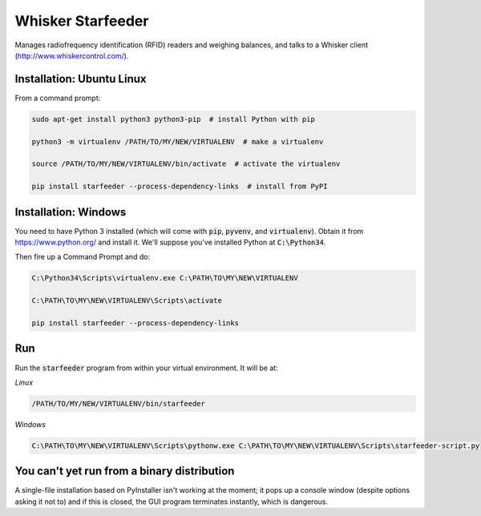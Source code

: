Whisker Starfeeder
==================

Manages radiofrequency identification (RFID) readers and weighing balances,
and talks to a Whisker client (http://www.whiskercontrol.com/).

Installation: Ubuntu Linux
--------------------------

From a command prompt:

.. code-block::

    sudo apt-get install python3 python3-pip  # install Python with pip

    python3 -m virtualenv /PATH/TO/MY/NEW/VIRTUALENV  # make a virtualenv

    source /PATH/TO/MY/NEW/VIRTUALENV/bin/activate  # activate the virtualenv

    pip install starfeeder --process-dependency-links  # install from PyPI


Installation: Windows
---------------------

You need to have Python 3 installed (which will come with :code:`pip`,
:code:`pyvenv`, and :code:`virtualenv`).
Obtain it from https://www.python.org/ and install it. We'll suppose you've
installed Python at :code:`C:\Python34`.

Then fire up a Command Prompt and do:

.. code-block::

    C:\Python34\Scripts\virtualenv.exe C:\PATH\TO\MY\NEW\VIRTUALENV

    C:\PATH\TO\MY\NEW\VIRTUALENV\Scripts\activate

    pip install starfeeder --process-dependency-links


Run
---

Run the :code:`starfeeder` program from within your virtual environment.
It will be at:

*Linux*

.. code-block::

    /PATH/TO/MY/NEW/VIRTUALENV/bin/starfeeder

*Windows*

.. code-block::

    C:\PATH\TO\MY\NEW\VIRTUALENV\Scripts\pythonw.exe C:\PATH\TO\MY\NEW\VIRTUALENV\Scripts\starfeeder-script.py


You can't yet run from a binary distribution
--------------------------------------------

A single-file installation based on PyInstaller isn't working at the moment;
it pops up a console window (despite options asking it not to) and if this is
closed, the GUI program terminates instantly, which is dangerous.
